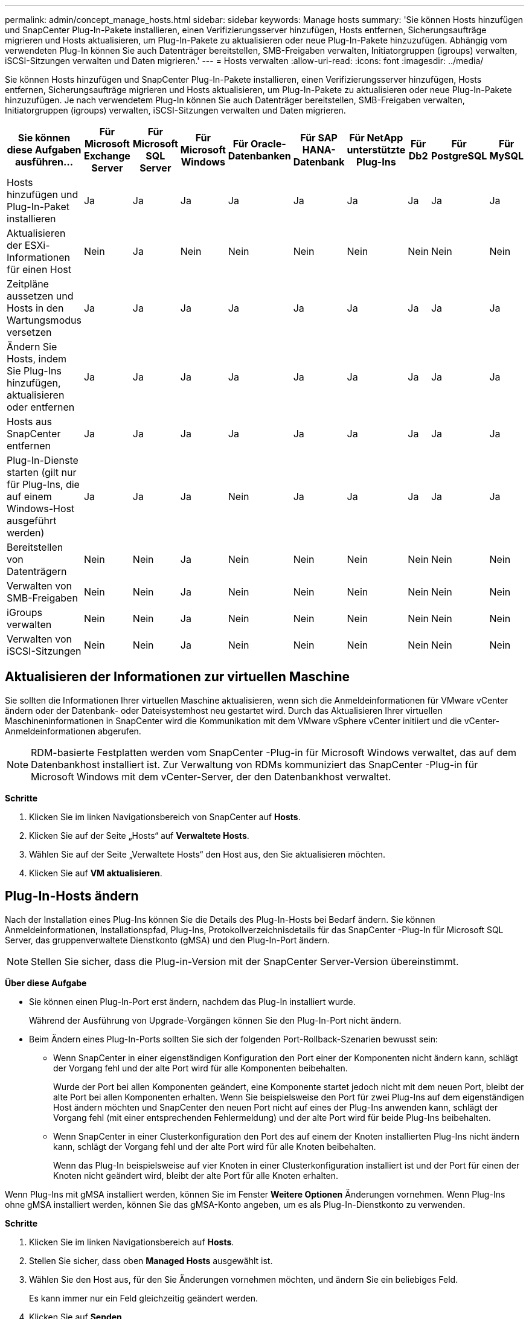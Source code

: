 ---
permalink: admin/concept_manage_hosts.html 
sidebar: sidebar 
keywords: Manage hosts 
summary: 'Sie können Hosts hinzufügen und SnapCenter Plug-In-Pakete installieren, einen Verifizierungsserver hinzufügen, Hosts entfernen, Sicherungsaufträge migrieren und Hosts aktualisieren, um Plug-In-Pakete zu aktualisieren oder neue Plug-In-Pakete hinzuzufügen.  Abhängig vom verwendeten Plug-In können Sie auch Datenträger bereitstellen, SMB-Freigaben verwalten, Initiatorgruppen (igroups) verwalten, iSCSI-Sitzungen verwalten und Daten migrieren.' 
---
= Hosts verwalten
:allow-uri-read: 
:icons: font
:imagesdir: ../media/


[role="lead"]
Sie können Hosts hinzufügen und SnapCenter Plug-In-Pakete installieren, einen Verifizierungsserver hinzufügen, Hosts entfernen, Sicherungsaufträge migrieren und Hosts aktualisieren, um Plug-In-Pakete zu aktualisieren oder neue Plug-In-Pakete hinzuzufügen.  Je nach verwendetem Plug-In können Sie auch Datenträger bereitstellen, SMB-Freigaben verwalten, Initiatorgruppen (igroups) verwalten, iSCSI-Sitzungen verwalten und Daten migrieren.

|===
| Sie können diese Aufgaben ausführen... | Für Microsoft Exchange Server | Für Microsoft SQL Server | Für Microsoft Windows | Für Oracle-Datenbanken | Für SAP HANA-Datenbank | Für NetApp unterstützte Plug-Ins | Für Db2 | Für PostgreSQL | Für MySQL 


 a| 
Hosts hinzufügen und Plug-In-Paket installieren
 a| 
Ja
 a| 
Ja
 a| 
Ja
 a| 
Ja
 a| 
Ja
 a| 
Ja
 a| 
Ja
 a| 
Ja
 a| 
Ja



 a| 
Aktualisieren der ESXi-Informationen für einen Host
 a| 
Nein
 a| 
Ja
 a| 
Nein
 a| 
Nein
 a| 
Nein
 a| 
Nein
 a| 
Nein
 a| 
Nein
 a| 
Nein



 a| 
Zeitpläne aussetzen und Hosts in den Wartungsmodus versetzen
 a| 
Ja
 a| 
Ja
 a| 
Ja
 a| 
Ja
 a| 
Ja
 a| 
Ja
 a| 
Ja
 a| 
Ja
 a| 
Ja



 a| 
Ändern Sie Hosts, indem Sie Plug-Ins hinzufügen, aktualisieren oder entfernen
 a| 
Ja
 a| 
Ja
 a| 
Ja
 a| 
Ja
 a| 
Ja
 a| 
Ja
 a| 
Ja
 a| 
Ja
 a| 
Ja



 a| 
Hosts aus SnapCenter entfernen
 a| 
Ja
 a| 
Ja
 a| 
Ja
 a| 
Ja
 a| 
Ja
 a| 
Ja
 a| 
Ja
 a| 
Ja
 a| 
Ja



 a| 
Plug-In-Dienste starten (gilt nur für Plug-Ins, die auf einem Windows-Host ausgeführt werden)
 a| 
Ja
 a| 
Ja
 a| 
Ja
 a| 
Nein
 a| 
Ja
 a| 
Ja
 a| 
Ja
 a| 
Ja
 a| 
Ja



 a| 
Bereitstellen von Datenträgern
 a| 
Nein
 a| 
Nein
 a| 
Ja
 a| 
Nein
 a| 
Nein
 a| 
Nein
 a| 
Nein
 a| 
Nein
 a| 
Nein



 a| 
Verwalten von SMB-Freigaben
 a| 
Nein
 a| 
Nein
 a| 
Ja
 a| 
Nein
 a| 
Nein
 a| 
Nein
 a| 
Nein
 a| 
Nein
 a| 
Nein



 a| 
iGroups verwalten
 a| 
Nein
 a| 
Nein
 a| 
Ja
 a| 
Nein
 a| 
Nein
 a| 
Nein
 a| 
Nein
 a| 
Nein
 a| 
Nein



 a| 
Verwalten von iSCSI-Sitzungen
 a| 
Nein
 a| 
Nein
 a| 
Ja
 a| 
Nein
 a| 
Nein
 a| 
Nein
 a| 
Nein
 a| 
Nein
 a| 
Nein

|===


== Aktualisieren der Informationen zur virtuellen Maschine

Sie sollten die Informationen Ihrer virtuellen Maschine aktualisieren, wenn sich die Anmeldeinformationen für VMware vCenter ändern oder der Datenbank- oder Dateisystemhost neu gestartet wird.  Durch das Aktualisieren Ihrer virtuellen Maschineninformationen in SnapCenter wird die Kommunikation mit dem VMware vSphere vCenter initiiert und die vCenter-Anmeldeinformationen abgerufen.


NOTE: RDM-basierte Festplatten werden vom SnapCenter -Plug-in für Microsoft Windows verwaltet, das auf dem Datenbankhost installiert ist.  Zur Verwaltung von RDMs kommuniziert das SnapCenter -Plug-in für Microsoft Windows mit dem vCenter-Server, der den Datenbankhost verwaltet.

*Schritte*

. Klicken Sie im linken Navigationsbereich von SnapCenter auf *Hosts*.
. Klicken Sie auf der Seite „Hosts“ auf *Verwaltete Hosts*.
. Wählen Sie auf der Seite „Verwaltete Hosts“ den Host aus, den Sie aktualisieren möchten.
. Klicken Sie auf *VM aktualisieren*.




== Plug-In-Hosts ändern

Nach der Installation eines Plug-Ins können Sie die Details des Plug-In-Hosts bei Bedarf ändern.  Sie können Anmeldeinformationen, Installationspfad, Plug-Ins, Protokollverzeichnisdetails für das SnapCenter -Plug-In für Microsoft SQL Server, das gruppenverwaltete Dienstkonto (gMSA) und den Plug-In-Port ändern.


NOTE: Stellen Sie sicher, dass die Plug-in-Version mit der SnapCenter Server-Version übereinstimmt.

*Über diese Aufgabe*

* Sie können einen Plug-In-Port erst ändern, nachdem das Plug-In installiert wurde.
+
Während der Ausführung von Upgrade-Vorgängen können Sie den Plug-In-Port nicht ändern.

* Beim Ändern eines Plug-In-Ports sollten Sie sich der folgenden Port-Rollback-Szenarien bewusst sein:
+
** Wenn SnapCenter in einer eigenständigen Konfiguration den Port einer der Komponenten nicht ändern kann, schlägt der Vorgang fehl und der alte Port wird für alle Komponenten beibehalten.
+
Wurde der Port bei allen Komponenten geändert, eine Komponente startet jedoch nicht mit dem neuen Port, bleibt der alte Port bei allen Komponenten erhalten.  Wenn Sie beispielsweise den Port für zwei Plug-Ins auf dem eigenständigen Host ändern möchten und SnapCenter den neuen Port nicht auf eines der Plug-Ins anwenden kann, schlägt der Vorgang fehl (mit einer entsprechenden Fehlermeldung) und der alte Port wird für beide Plug-Ins beibehalten.

** Wenn SnapCenter in einer Clusterkonfiguration den Port des auf einem der Knoten installierten Plug-Ins nicht ändern kann, schlägt der Vorgang fehl und der alte Port wird für alle Knoten beibehalten.
+
Wenn das Plug-In beispielsweise auf vier Knoten in einer Clusterkonfiguration installiert ist und der Port für einen der Knoten nicht geändert wird, bleibt der alte Port für alle Knoten erhalten.





Wenn Plug-Ins mit gMSA installiert werden, können Sie im Fenster *Weitere Optionen* Änderungen vornehmen.  Wenn Plug-Ins ohne gMSA installiert werden, können Sie das gMSA-Konto angeben, um es als Plug-In-Dienstkonto zu verwenden.

*Schritte*

. Klicken Sie im linken Navigationsbereich auf *Hosts*.
. Stellen Sie sicher, dass oben *Managed Hosts* ausgewählt ist.
. Wählen Sie den Host aus, für den Sie Änderungen vornehmen möchten, und ändern Sie ein beliebiges Feld.
+
Es kann immer nur ein Feld gleichzeitig geändert werden.

. Klicken Sie auf *Senden*.


*Ergebnis*

Der Host wird validiert und zum SnapCenter -Server hinzugefügt.



== Starten oder Neustarten von Plug-In-Diensten

Durch das Starten der SnapCenter Plug-In-Dienste können Sie Dienste starten, wenn sie nicht ausgeführt werden, oder sie neu starten, wenn sie ausgeführt werden.  Möglicherweise möchten Sie die Dienste nach der Durchführung der Wartung neu starten.

Sie sollten sicherstellen, dass beim Neustart der Dienste keine Jobs ausgeführt werden.

*Schritte*

. Klicken Sie im linken Navigationsbereich auf *Hosts*.
. Klicken Sie auf der Seite „Hosts“ auf *Verwaltete Hosts*.
. Wählen Sie auf der Seite „Verwaltete Hosts“ den Host aus, den Sie starten möchten.
. Klickenimage:../media/more_icon.gif["Mehr-Symbol"] Symbol und klicken Sie auf *Dienst starten* oder *Dienst neu starten*.
+
Sie können den Dienst mehrerer Hosts gleichzeitig starten oder neu starten.





== Zeitpläne für Host-Wartung aussetzen

Wenn Sie verhindern möchten, dass der Host geplante SnapCenter -Jobs ausführt, können Sie Ihren Host in den Wartungsmodus versetzen.  Sie sollten dies tun, bevor Sie die Plug-Ins aktualisieren oder wenn Sie Wartungsaufgaben auf Hosts durchführen.


NOTE: Sie können die Zeitpläne auf einem ausgefallenen Host nicht anhalten, da SnapCenter nicht mit diesem Host kommunizieren kann.

*Schritte*

. Klicken Sie im linken Navigationsbereich auf *Hosts*.
. Klicken Sie auf der Seite „Hosts“ auf *Verwaltete Hosts*.
. Wählen Sie auf der Seite „Verwaltete Hosts“ den Host aus, den Sie sperren möchten.
. Klicken Sie auf dasimage:../media/more_icon.gif["Mehr-Symbol"] und klicken Sie dann auf *Zeitplan anhalten*, um den Host für dieses Plug-In in den Wartungsmodus zu versetzen.
+
Sie können den Zeitplan mehrerer Hosts gleichzeitig aussetzen.

+

NOTE: Sie müssen den Plug-In-Dienst nicht zuerst beenden.  Der Plug-In-Dienst kann ausgeführt oder gestoppt werden.



*Ergebnis*

Nachdem Sie die Zeitpläne auf dem Host ausgesetzt haben, wird auf der Seite „Verwaltete Hosts“ im Feld „Gesamtstatus“ für den Host der Eintrag *Ausgesetzt* angezeigt.

Nachdem Sie die Hostwartung abgeschlossen haben, können Sie den Host aus dem Wartungsmodus holen, indem Sie auf *Zeitplan aktivieren* klicken.  Sie können den Zeitplan mehrerer Hosts gleichzeitig aktivieren.
